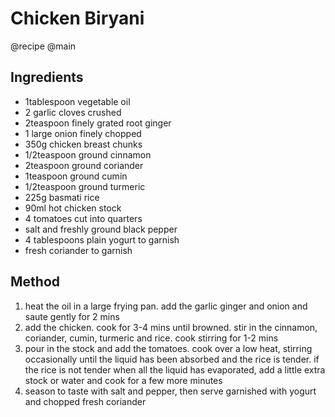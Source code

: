 * Chicken Biryani
@recipe @main

** Ingredients

- 1tablespoon vegetable oil
- 2 garlic cloves crushed
- 2teaspoon finely grated root ginger
- 1 large onion finely chopped
- 350g chicken breast chunks
- 1/2teaspoon ground cinnamon
- 2teaspoon ground coriander
- 1teaspoon ground cumin
- 1/2teaspoon ground turmeric
- 225g basmati rice
- 90ml hot chicken stock
- 4 tomatoes cut into quarters
- salt and freshly ground black pepper
- 4 tablespoons plain yogurt to garnish
- fresh coriander to garnish

** Method

1. heat the oil in a large frying pan. add the garlic ginger and onion and saute gently for 2 mins
2. add the chicken. cook for 3-4 mins until browned. stir in the cinnamon, coriander, cumin, turmeric and rice. cook stirring for 1-2 mins
3. pour in the stock and add the tomatoes. cook over a low heat, stirring occasionally until the liquid has been absorbed and the rice is tender. if the rice is not tender when all the liquid has evaporated, add a little extra stock or water and cook for a few more minutes
4. season to taste with salt and pepper, then serve garnished with yogurt and chopped fresh coriander
